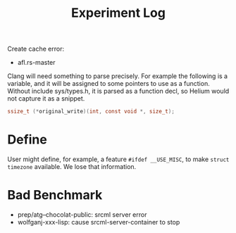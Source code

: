 #+TITLE: Experiment Log

Create cache error:

- afl.rs-master


Clang will need something to parse precisely.  For example the
following is a variable, and it will be assigned to some pointers to
use as a function.  Without include sys/types.h, it is parsed as a
function decl, so Helium would not capture it as a snippet.

#+BEGIN_SRC C
ssize_t (*original_write)(int, const void *, size_t);
#+END_SRC


* Define

User might define, for example, a feature =#ifdef __USE_MISC=, to make
=struct timezone= available. We lose that information.


* Bad Benchmark
- prep/atg--chocolat-public: srcml server error
- wolfganj-xxx-lisp: cause srcml-server-container to stop
